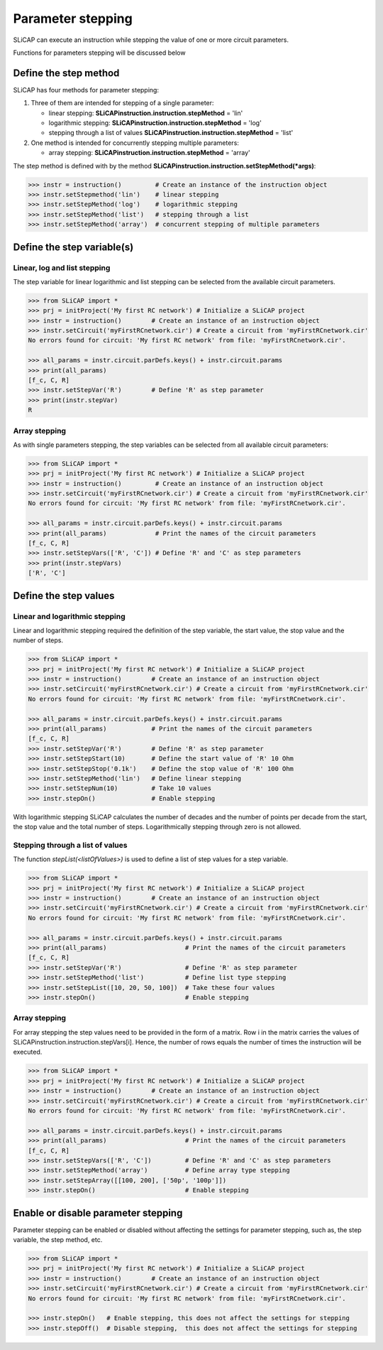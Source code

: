 ==================
Parameter stepping
==================

SLiCAP can execute an instruction while stepping the value of one or more circuit parameters. 

Functions for parameters stepping will be discussed below

.. _parameterStepping:

----------------------
Define the step method
----------------------

SLiCAP has four methods for parameter stepping:

#. Three of them are intended for stepping of a single parameter:

   - linear stepping: **SLiCAPinstruction.instruction.stepMethod** = 'lin'
   - logarithmic stepping: **SLiCAPinstruction.instruction.stepMethod** = 'log'
   - stepping through a list of values **SLiCAPinstruction.instruction.stepMethod** = 'list'

#. One method is intended for concurrently stepping multiple parameters:

   - array stepping: **SLiCAPinstruction.instruction.stepMethod** = 'array'

The step method is defined with by the method **SLiCAPinstruction.instruction.setStepMethod(*args)**:

.. code-block:: python

    >>> instr = instruction()         # Create an instance of the instruction object
    >>> instr.setStepmethod('lin')    # linear stepping  
    >>> instr.setStepMethod('log')    # logarithmic stepping 
    >>> instr.setStepMethod('list')   # stepping through a list
    >>> instr.setStepMethod('array')  # concurrent stepping of multiple parameters 
    
---------------------------
Define the step variable(s)
---------------------------

Linear, log and list stepping
-----------------------------

The step variable for linear logarithmic and list stepping can be selected from the available circuit parameters.

.. code-block:: python

    >>> from SLiCAP import *
    >>> prj = initProject('My first RC network') # Initialize a SLiCAP project
    >>> instr = instruction()        # Create an instance of an instruction object
    >>> instr.setCircuit('myFirstRCnetwork.cir') # Create a circuit from 'myFirstRCnetwork.cir'
    No errors found for circuit: 'My first RC network' from file: 'myFirstRCnetwork.cir'.

    >>> all_params = instr.circuit.parDefs.keys() + instr.circuit.params
    >>> print(all_params)
    [f_c, C, R]
    >>> instr.setStepVar('R')        # Define 'R' as step parameter
    >>> print(instr.stepVar)
    R

Array stepping
--------------

As with single parameters stepping, the step variables can be selected from all available circuit parameters:

.. code-block:: python

    >>> from SLiCAP import *
    >>> prj = initProject('My first RC network') # Initialize a SLiCAP project
    >>> instr = instruction()         # Create an instance of an instruction object
    >>> instr.setCircuit('myFirstRCnetwork.cir') # Create a circuit from 'myFirstRCnetwork.cir'
    No errors found for circuit: 'My first RC network' from file: 'myFirstRCnetwork.cir'.

    >>> all_params = instr.circuit.parDefs.keys() + instr.circuit.params
    >>> print(all_params)             # Print the names of the circuit parameters
    [f_c, C, R]
    >>> instr.setStepVars(['R', 'C']) # Define 'R' and 'C' as step parameters
    >>> print(instr.stepVars)
    ['R', 'C']

----------------------
Define the step values
----------------------

Linear and logarithmic stepping
-------------------------------

Linear and logarithmic stepping required the definition of the step variable, the start value, the stop value and the number of steps.

.. code-block:: python

    >>> from SLiCAP import *
    >>> prj = initProject('My first RC network') # Initialize a SLiCAP project
    >>> instr = instruction()        # Create an instance of an instruction object
    >>> instr.setCircuit('myFirstRCnetwork.cir') # Create a circuit from 'myFirstRCnetwork.cir'
    No errors found for circuit: 'My first RC network' from file: 'myFirstRCnetwork.cir'.

    >>> all_params = instr.circuit.parDefs.keys() + instr.circuit.params
    >>> print(all_params)            # Print the names of the circuit parameters
    [f_c, C, R]
    >>> instr.setStepVar('R')        # Define 'R' as step parameter
    >>> instr.setStepStart(10)       # Define the start value of 'R' 10 Ohm
    >>> instr.setStepStop('0.1k')    # Define the stop value of 'R' 100 Ohm
    >>> instr.setStepMethod('lin')   # Define linear stepping
    >>> instr.setStepNum(10)         # Take 10 values
    >>> instr.stepOn()               # Enable stepping

With logarithmic stepping SLiCAP calculates the number of decades and the number of points per decade from the start, the stop value and the total number of steps. Logarithmically stepping through zero is not allowed.

Stepping through a list of values
---------------------------------

The function `stepList(<listOfValues>)` is used to define a list of step values for a step variable.

.. code-block:: python

    >>> from SLiCAP import *
    >>> prj = initProject('My first RC network') # Initialize a SLiCAP project
    >>> instr = instruction()        # Create an instance of an instruction object
    >>> instr.setCircuit('myFirstRCnetwork.cir') # Create a circuit from 'myFirstRCnetwork.cir'
    No errors found for circuit: 'My first RC network' from file: 'myFirstRCnetwork.cir'.

    >>> all_params = instr.circuit.parDefs.keys() + instr.circuit.params
    >>> print(all_params)                     # Print the names of the circuit parameters
    [f_c, C, R]
    >>> instr.setStepVar('R')                 # Define 'R' as step parameter
    >>> instr.setStepMethod('list')           # Define list type stepping
    >>> instr.setStepList([10, 20, 50, 100])  # Take these four values
    >>> instr.stepOn()                        # Enable stepping

Array stepping
--------------

For array stepping the step values need to be provided in the form of a matrix. Row i in the matrix carries the values of SLiCAPinstruction.instruction.stepVars[i]. Hence, the number of rows equals the number of times the instruction will be executed.

.. code-block:: python

    >>> from SLiCAP import *
    >>> prj = initProject('My first RC network') # Initialize a SLiCAP project
    >>> instr = instruction()        # Create an instance of an instruction object
    >>> instr.setCircuit('myFirstRCnetwork.cir') # Create a circuit from 'myFirstRCnetwork.cir'
    No errors found for circuit: 'My first RC network' from file: 'myFirstRCnetwork.cir'.

    >>> all_params = instr.circuit.parDefs.keys() + instr.circuit.params
    >>> print(all_params)                     # Print the names of the circuit parameters
    [f_c, C, R]
    >>> instr.setStepVars(['R', 'C'])         # Define 'R' and 'C' as step parameters
    >>> instr.setStepMethod('array')          # Define array type stepping
    >>> instr.setStepArray([[100, 200], ['50p', '100p']])
    >>> instr.stepOn()                        # Enable stepping

------------------------------------
Enable or disable parameter stepping
------------------------------------

Parameter stepping can be enabled or disabled without affecting the settings for parameter stepping, such as, the step variable, the step method, etc.

.. code-block:: python

    >>> from SLiCAP import *
    >>> prj = initProject('My first RC network') # Initialize a SLiCAP project
    >>> instr = instruction()        # Create an instance of an instruction object
    >>> instr.setCircuit('myFirstRCnetwork.cir') # Create a circuit from 'myFirstRCnetwork.cir'
    No errors found for circuit: 'My first RC network' from file: 'myFirstRCnetwork.cir'.

    >>> instr.stepOn()   # Enable stepping, this does not affect the settings for stepping
    >>> instr.stepOff()  # Disable stepping,  this does not affect the settings for stepping
